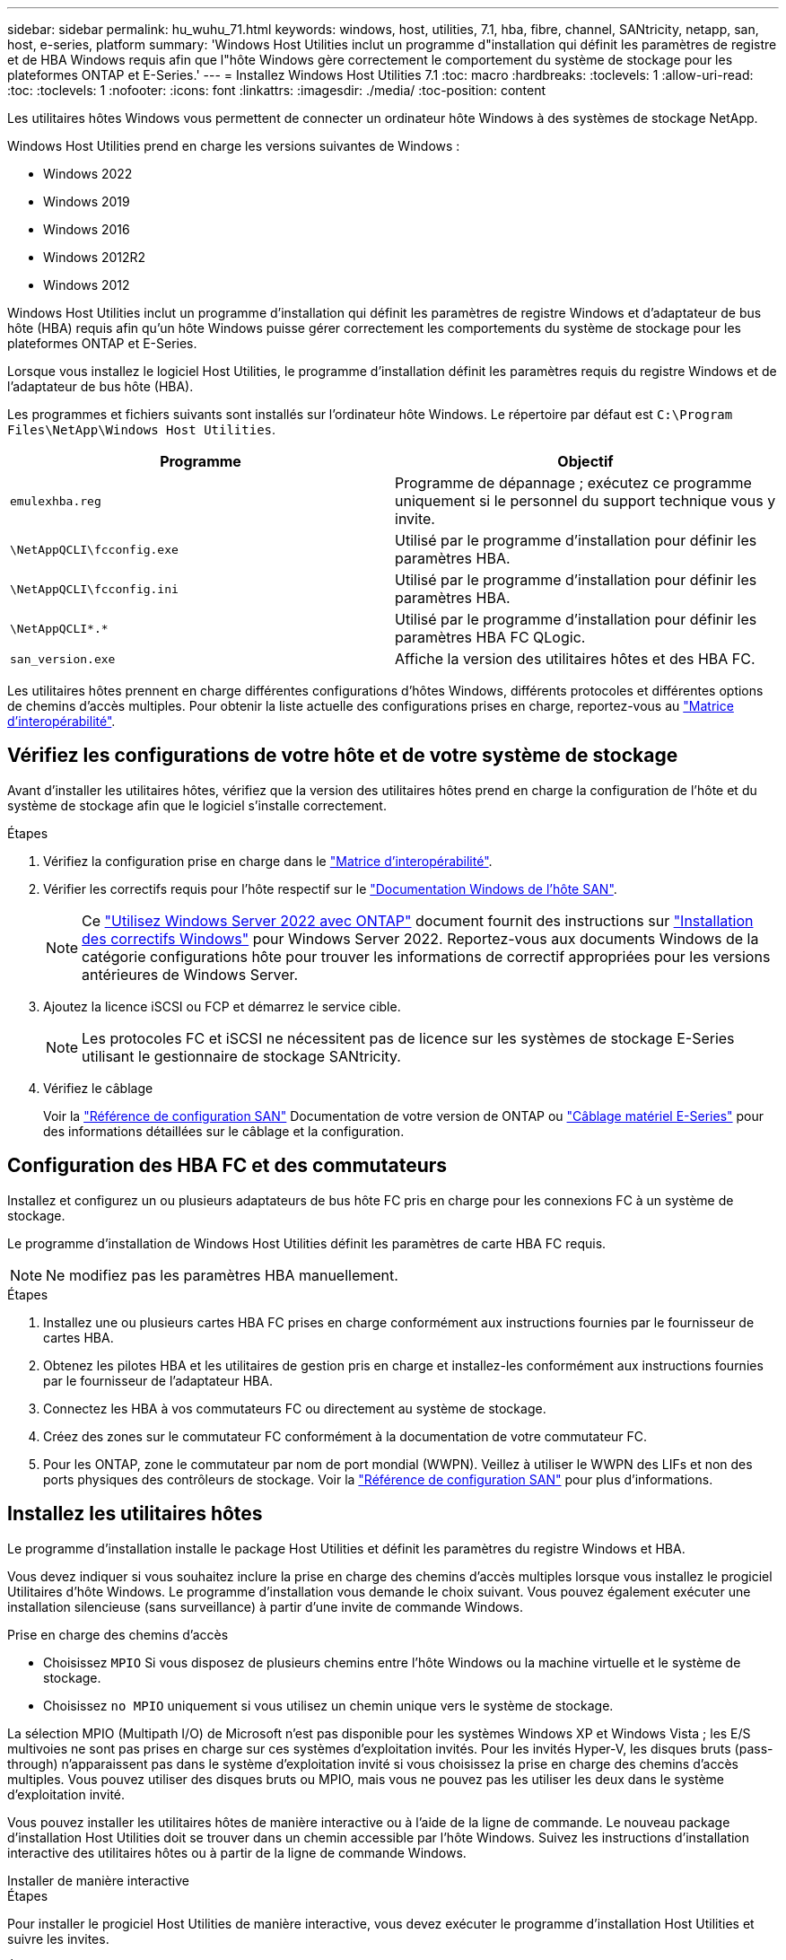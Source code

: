 ---
sidebar: sidebar 
permalink: hu_wuhu_71.html 
keywords: windows, host, utilities, 7.1, hba, fibre, channel, SANtricity, netapp, san, host, e-series, platform 
summary: 'Windows Host Utilities inclut un programme d"installation qui définit les paramètres de registre et de HBA Windows requis afin que l"hôte Windows gère correctement le comportement du système de stockage pour les plateformes ONTAP et E-Series.' 
---
= Installez Windows Host Utilities 7.1
:toc: macro
:hardbreaks:
:toclevels: 1
:allow-uri-read: 
:toc: 
:toclevels: 1
:nofooter: 
:icons: font
:linkattrs: 
:imagesdir: ./media/
:toc-position: content


[role="lead"]
Les utilitaires hôtes Windows vous permettent de connecter un ordinateur hôte Windows à des systèmes de stockage NetApp.

Windows Host Utilities prend en charge les versions suivantes de Windows :

* Windows 2022
* Windows 2019
* Windows 2016
* Windows 2012R2
* Windows 2012


Windows Host Utilities inclut un programme d'installation qui définit les paramètres de registre Windows et d'adaptateur de bus hôte (HBA) requis afin qu'un hôte Windows puisse gérer correctement les comportements du système de stockage pour les plateformes ONTAP et E-Series.

Lorsque vous installez le logiciel Host Utilities, le programme d'installation définit les paramètres requis du registre Windows et de l'adaptateur de bus hôte (HBA).

Les programmes et fichiers suivants sont installés sur l'ordinateur hôte Windows. Le répertoire par défaut est `C:\Program Files\NetApp\Windows Host Utilities`.

|===
| Programme | Objectif 


| `emulexhba.reg` | Programme de dépannage ; exécutez ce programme uniquement si le personnel du support technique vous y invite. 


| `\NetAppQCLI\fcconfig.exe` | Utilisé par le programme d'installation pour définir les paramètres HBA. 


| `\NetAppQCLI\fcconfig.ini` | Utilisé par le programme d'installation pour définir les paramètres HBA. 


| `\NetAppQCLI\*.*` | Utilisé par le programme d'installation pour définir les paramètres HBA FC QLogic. 


| `san_version.exe` | Affiche la version des utilitaires hôtes et des HBA FC. 
|===
Les utilitaires hôtes prennent en charge différentes configurations d'hôtes Windows, différents protocoles et différentes options de chemins d'accès multiples. Pour obtenir la liste actuelle des configurations prises en charge, reportez-vous au https://mysupport.netapp.com/matrix/["Matrice d'interopérabilité"^].



== Vérifiez les configurations de votre hôte et de votre système de stockage

Avant d'installer les utilitaires hôtes, vérifiez que la version des utilitaires hôtes prend en charge la configuration de l'hôte et du système de stockage afin que le logiciel s'installe correctement.

.Étapes
. Vérifiez la configuration prise en charge dans le http://mysupport.netapp.com/matrix["Matrice d'interopérabilité"^].
. Vérifier les correctifs requis pour l'hôte respectif sur le link:https://docs.netapp.com/us-en/ontap-sanhost/index.html["Documentation Windows de l'hôte SAN"].
+

NOTE: Ce link:https://docs.netapp.com/us-en/ontap-sanhost/hu_windows_2022.html["Utilisez Windows Server 2022 avec ONTAP"] document fournit des instructions sur link:https://docs.netapp.com/us-en/ontap-sanhost/hu_windows_2022.html#installing-windows-hotfixes["Installation des correctifs Windows"] pour Windows Server 2022. Reportez-vous aux documents Windows de la catégorie configurations hôte pour trouver les informations de correctif appropriées pour les versions antérieures de Windows Server.

. Ajoutez la licence iSCSI ou FCP et démarrez le service cible.
+

NOTE: Les protocoles FC et iSCSI ne nécessitent pas de licence sur les systèmes de stockage E-Series utilisant le gestionnaire de stockage SANtricity.

. Vérifiez le câblage
+
Voir la https://docs.netapp.com/us-en/ontap/san-config/index.html["Référence de configuration SAN"^] Documentation de votre version de ONTAP ou https://docs.netapp.com/us-en/e-series/install-hw-cabling/index.html["Câblage matériel E-Series"^] pour des informations détaillées sur le câblage et la configuration.





== Configuration des HBA FC et des commutateurs

Installez et configurez un ou plusieurs adaptateurs de bus hôte FC pris en charge pour les connexions FC à un système de stockage.

Le programme d'installation de Windows Host Utilities définit les paramètres de carte HBA FC requis.


NOTE: Ne modifiez pas les paramètres HBA manuellement.

.Étapes
. Installez une ou plusieurs cartes HBA FC prises en charge conformément aux instructions fournies par le fournisseur de cartes HBA.
. Obtenez les pilotes HBA et les utilitaires de gestion pris en charge et installez-les conformément aux instructions fournies par le fournisseur de l'adaptateur HBA.
. Connectez les HBA à vos commutateurs FC ou directement au système de stockage.
. Créez des zones sur le commutateur FC conformément à la documentation de votre commutateur FC.
. Pour les ONTAP, zone le commutateur par nom de port mondial (WWPN). Veillez à utiliser le WWPN des LIFs et non des ports physiques des contrôleurs de stockage. Voir la https://docs.netapp.com/us-en/ontap/san-config/index.html["Référence de configuration SAN"^] pour plus d'informations.




== Installez les utilitaires hôtes

Le programme d'installation installe le package Host Utilities et définit les paramètres du registre Windows et HBA.

Vous devez indiquer si vous souhaitez inclure la prise en charge des chemins d'accès multiples lorsque vous installez le progiciel Utilitaires d'hôte Windows. Le programme d'installation vous demande le choix suivant. Vous pouvez également exécuter une installation silencieuse (sans surveillance) à partir d'une invite de commande Windows.

.Prise en charge des chemins d'accès
* Choisissez `MPIO` Si vous disposez de plusieurs chemins entre l'hôte Windows ou la machine virtuelle et le système de stockage.
* Choisissez `no MPIO` uniquement si vous utilisez un chemin unique vers le système de stockage.


La sélection MPIO (Multipath I/O) de Microsoft n'est pas disponible pour les systèmes Windows XP et Windows Vista ; les E/S multivoies ne sont pas prises en charge sur ces systèmes d'exploitation invités. Pour les invités Hyper-V, les disques bruts (pass-through) n'apparaissent pas dans le système d'exploitation invité si vous choisissez la prise en charge des chemins d'accès multiples. Vous pouvez utiliser des disques bruts ou MPIO, mais vous ne pouvez pas les utiliser les deux dans le système d'exploitation invité.

Vous pouvez installer les utilitaires hôtes de manière interactive ou à l'aide de la ligne de commande. Le nouveau package d'installation Host Utilities doit se trouver dans un chemin accessible par l'hôte Windows. Suivez les instructions d'installation interactive des utilitaires hôtes ou à partir de la ligne de commande Windows.

[role="tabbed-block"]
====
.Installer de manière interactive
--
.Étapes
Pour installer le progiciel Host Utilities de manière interactive, vous devez exécuter le programme d'installation Host Utilities et suivre les invites.

.Étapes
. Téléchargez le fichier exécutable à partir du https://mysupport.netapp.com/site/products/all/details/hostutilities/downloads-tab/download/61343/7.1/downloads["Site de support NetApp"^].
. Accédez au répertoire à partir duquel vous avez téléchargé le fichier exécutable.
. Exécutez le `netapp_windows_host_utilities_7.1_x64` classez et suivez les instructions à l'écran.
. Redémarrez l'hôte Windows lorsque vous y êtes invité.


--
.Installer à partir d'une ligne de commande
--
Vous pouvez effectuer une installation silencieuse (sans surveillance) des utilitaires hôtes en entrant les commandes appropriées à l'invite de commande de Windows. Le système redémarre automatiquement lorsque l'installation est terminée.

.Étapes
. Entrez la commande suivante à l'invite de commande Windows :
+
`msiexec /i installer.msi /quiet MULTIPATHING= {0 | 1} [INSTALLDIR=inst_path]`

+
** `installer` est le nom du `.msi` Pour votre architecture de processeur
** MULTIPATHING indique si la prise en charge de MPIO est installée. Les valeurs autorisées sont « 0 » pour non, « 1 » pour oui
** `inst_path` Est le chemin d'installation des fichiers Host Utilities. Le chemin par défaut est `C:\Program Files\NetApp\Windows Host Utilities\`.





NOTE: Pour voir les options Microsoft installer (MSI) standard pour la journalisation et d'autres fonctions, entrez `msiexec /help` À l'invite de commande Windows. Par exemple, la commande `msiexec /i install.msi /quiet /l*v <install.log> LOGVERBOSE=1` affiche les informations de journalisation.

--
====